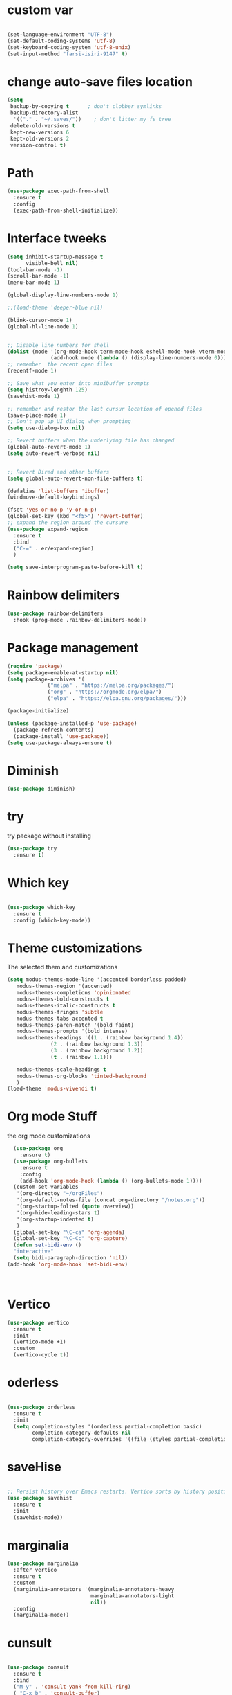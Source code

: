 #+STARTUP: overview
* custom var
#+begin_src emacs-lisp

  (set-language-environment "UTF-8")
  (set-default-coding-systems 'utf-8)
  (set-keyboard-coding-system 'utf-8-unix)
  (set-input-method "farsi-isiri-9147" t)

#+end_src

#+RESULTS
* change  auto-save files location
#+begin_src emacs-lisp
  (setq
   backup-by-copying t      ; don't clobber symlinks
   backup-directory-alist
    '(("." . "~/.saves/"))    ; don't litter my fs tree
   delete-old-versions t
   kept-new-versions 6
   kept-old-versions 2
   version-control t) 
#+end_src
* Path
#+begin_src emacs-lisp
  (use-package exec-path-from-shell
    :ensure t
    :config
    (exec-path-from-shell-initialize))

#+end_src

#+RESULTS:
: t

* Interface tweeks
#+begin_src emacs-lisp
  (setq inhibit-startup-message t
        visible-bell nil)
  (tool-bar-mode -1)
  (scroll-bar-mode -1)
  (menu-bar-mode 1)

  (global-display-line-numbers-mode 1)

  ;;(load-theme 'deeper-blue nil)

  (blink-cursor-mode 1)
  (global-hl-line-mode 1)


  ;; Disable line numbers for shell
  (dolist (mode '(org-mode-hook term-mode-hook eshell-mode-hook vterm-mode-hook))
                (add-hook mode (lambda () (display-line-numbers-mode 0))))
  ;; remember  the recent open files
  (recentf-mode 1)

  ;; Save what you enter into minibuffer prompts
  (setq histroy-lenghth 125)
  (savehist-mode 1)

  ;; remember and restor the last cursur location of opened files
  (save-place-mode 1)
  ;; Don't pop up UI dialog when prompting
  (setq use-dialog-box nil)

  ;; Revert buffers when the underlying file has changed
  (global-auto-revert-mode 1)
  (setq auto-revert-verbose nil)


  ;; Revert Dired and other buffers
  (setq global-auto-revert-non-file-buffers t)

  (defalias 'list-buffers 'ibuffer)
  (windmove-default-keybindings)

  (fset 'yes-or-no-p 'y-or-n-p)
  (global-set-key (kbd "<f5>") 'revert-buffer)
  ;; expand the region around the cursure
  (use-package expand-region
    :ensure t
    :bind
    ("C-=" . er/expand-region)
    )

  (setq save-interprogram-paste-before-kill t)

#+end_src

#+RESULTS:
: t

* Rainbow delimiters
#+begin_src emacs-lisp
  (use-package rainbow-delimiters
    :hook (prog-mode .rainbow-delimiters-mode))

#+end_src

#+RESULTS:
| rainbow-delimiters-mode |

* Package management
#+begin_src emacs-lisp
  (require 'package)
  (setq package-enable-at-startup nil)
  (setq package-archives '(
               ("melpa" . "https://melpa.org/packages/")
               ("org" . "https://orgmode.org/elpa/")
               ("elpa" . "https://elpa.gnu.org/packages/")))
                          
  (package-initialize)

  (unless (package-installed-p 'use-package)
    (package-refresh-contents)
    (package-install 'use-package))
  (setq use-package-always-ensure t)
#+end_src

#+RESULTS:
: t

* Diminish
#+begin_src emacs-lisp
  (use-package diminish)

#+end_src

#+RESULTS:

* try
try package without installing 
#+begin_src emacs-lisp
  (use-package try
    :ensure t)
#+end_src

* Which key
#+begin_src emacs-lisp

  (use-package which-key
    :ensure t
    :config (which-key-mode))
#+end_src

* Theme customizations
The selected them and customizations
#+begin_src emacs-lisp
  (setq modus-themes-mode-line '(accented borderless padded)
	 modus-themes-region '(accented)
	 modus-themes-completions 'opinionated
	 modus-themes-bold-constructs t
	 modus-themes-italic-constructs t
	 modus-themes-fringes 'subtle
	 modus-themes-tabs-accented t     
	 modus-themes-paren-match '(bold faint)
	 modus-themes-prompts '(bold intense)
	 modus-themes-headings '((1 . (rainbow background 1.4))
				(2 . (rainbow background 1.3))
				(3 . (rainbow background 1.2))
				(t . (rainbow 1.1)))

	 modus-themes-scale-headings t
	 modus-themes-org-blocks 'tinted-background
	 )
  (load-theme 'modus-vivendi t)
#+end_src

* COMMENT doom-modeline
#+begin_src emacs-lisp
      (use-package doom-modeline
         :init
         (doom-modeline-mode 1))
      (use-package all-the-icons)


#+end_src

* Org mode Stuff
the org mode customizations
#+begin_src emacs-lisp
    (use-package org
      :ensure t)
    (use-package org-bullets
      :ensure t
      :config
      (add-hook 'org-mode-hook (lambda () (org-bullets-mode 1))))
    (custom-set-variables
     '(org-directoy "~/orgFiles")
     '(org-default-notes-file (concat org-directory "/notes.org"))
     '(org-startup-folted (quote overview))
     '(org-hide-leading-stars t)
     '(org-startup-indented t)
     )
    (global-set-key "\C-ca" 'org-agenda)
    (global-set-key "\C-Cc" 'org-capture)
    (defun set-bidi-env ()
    "interactive"
    (setq bidi-paragraph-direction 'nil))
  (add-hook 'org-mode-hook 'set-bidi-env)



#+end_src

#+RESULTS:
: org-capture

* Vertico 
#+begin_src emacs-lisp
  (use-package vertico
    :ensure t
    :init
    (vertico-mode +1)
    :custom
    (vertico-cycle t))
  #+END_SRC

* oderless
  #+begin_src emacs-lisp 
  
  (use-package orderless
    :ensure t
    :init
    (setq completion-styles '(orderless partial-completion basic)
          completion-category-defaults nil
          completion-category-overrides '((file (styles partial-completion)))))
  #+end_src

* saveHise
#+begin_src emacs-lisp

  ;; Persist history over Emacs restarts. Vertico sorts by history position.
  (use-package savehist
    :ensure t
    :init
    (savehist-mode))
#+end_src

* marginalia
#+begin_src emacs-lisp
  (use-package marginalia
    :after vertico
    :ensure t
    :custom
    (marginalia-annotators '(marginalia-annotators-heavy
                             marginalia-annotators-light
                             nil))
    :config
    (marginalia-mode))
#+end_src

* cunsult
#+begin_src emacs-lisp

  (use-package consult
    :ensure t
    :bind
    ("M-y" . 'consult-yank-from-kill-ring)
    ( "C-x b" . 'consult-buffer)
    ( "C-s" . 'consult-line))
  (recentf-mode)
  (use-package consult-yasnippet )

  (setq completion-ignore-case t)
  (setq read-file-name-completion-ignore-case t)

#+end_src

#+RESULTS:
: t

* embark
#+begin_src emacs-lisp
  
  (use-package embark
    :ensure t
    :bind    (("C-," . embark-act)         ;; pick some comfortable binding
     ("C-;" . embark-dwim)        ;; good alternative: M-.
     ("C-h B" . embark-bindings)) ;; alternative for `describe-bindings'

    :init
    ;; Optionally replace the key help with a completing-read interface
    (setq prefix-help-command #'embark-prefix-help-command)
    :config

    ;; Hide the mode line of the Embark live/completions buffers
    (add-to-list 'display-buffer-alist
                 '("\\`\\*Embark Collect \\(Live\\|Completions\\)\\*"
                   nil
                   (window-parameters (mode-line-format . none))))

    )

  ;; Consult users will also want the embark-consult package.
  (use-package embark-consult
    :ensure t
    :after (embark consult)
    :demand t ; only necessary if you have the hook below
    ;; if you want to have consult previews as you move around an
    ;; auto-updating embark collect buffer
    :hook
    (embark-collect-mode . consult-preview-at-point-mode))

#+end_src


#+RESULTS:

* corfu
#+begin_src emacs-lisp
  (use-package corfu
    :custom
    (corfu-cyclt t)
    (corfu-auto t)
    (corfu-auto-prefix 2)
    (corfu-auto-delay 0.0)
    (corfu-gait-at-boundry 'separator)
    (corfu-echo-documentation 0.25)
    (corfu-preview-current 'insert)
    (corfu-preselect-first nil)
    :bind
    (:map corfu-map
          ("M-SPC" . corfu-insert-separator)
          ("RET" . nil)
          ("TAB" . corfu-next)
          ([tab] . corfu-next)
          ("S-TAB" . corfu-previous)
          ([backtab] . corfu-previous)
          ("S-<return>" . corfu-insert)
          )
    :init
    (global-corfu-mode)
    (corfu-history-mode)
    )
   
#+end_src

#+RESULTS:
: corfu-insert


* COMMENT Company(auto complete)
#+begin_src emacs-lisp
  (use-package company
     :ensure t
     :config
     (setq company-idle-delay 0)
     (setq company-minimum-prefix-length 3)

     ;(add-to-list 'company-backends 'company-at-point)

     :init
     (global-company-mode t)
     (setq company-tooltip-align-annotations t)
     )

   (use-package company-web
     :ensure t
     :config
     (add-to-list 'company-backends 'company-web-html)
     (add-to-list 'company-backends 'company-web-jade)
     (add-to-list 'company-backends 'company-web-slim)

     )
  (use-package company-box
    :ensure t
    :hook
    (company-mode . company-box-mode))

  (use-package company-quickhelp
    :config
    (company-quickhelp-mode)
    :custom 
    (company-quickhelp-delay 1)
    )


  ;   (push 'company-lsp company-backends))
#+end_src

#+RESULTS:
: t

* Haskell
#+begin_src emacs-lisp

  (use-package haskell-mode
    :init
    (setq haskell-tags-on-save t)        
    :config
    (add-hook 'haskell-mode-hook 'eglot-ensure)

  ; (lsp)
   ; :custom
   ; (haskell-mode-hook '(interactive-haskell-mode lsp))
    )
 #+end_src

* dab mode 
#+begin_src emacs-lisp
  
  (use-package dap-mode
    :ensure t)

;  (use-package dap-haskell)
  #+end_src 
  

* company ghci
#+begin_src emacs-lisp 

  (use-package company-ghci
    :config
    (push 'company-ghci company-backends)
    (add-hook 'haskell-interactive-mode-hook 'company-mode)
    )
  (add-hook 'haskell-mode-hook #'hindent-mode)
#+end_src

#+RESULTS:
| hindent-mode | lsp |

* eglot (another lsp-server)
#+begin_src emacs-lisp
  (use-package eglot
    )

#+end_src

#+RESULTS:

* cape
#+begin_src emacs-lisp
  (use-package cape
    :init
    (add-to-list 'completion-at-point-functions #'cape-dabbrev)
    (add-to-list 'completion-at-point-functions #'cape-file)
    )
#+end_src

#+RESULTS:


* COMMENT lsp-mode
#+begin_src emacs-lisp

  (use-package lsp-mode
      :ensure t
     ; :custom
      ;(lsp-completion-provider :capf)
      :init
      (setq gc-cons-threshold 100000000)
      (setq read-process-output-max (* 1024 1024))
      (defun my/lsp-mode-setup-completion()
        (setf (alist 'styles (alist-get 'lsp-capf completion-category-defaults))
              '(Flex)))
      :hook  (
       ;      (lsp-completion-mode . my/lsp-mode-setup-completion)
             (haskell-mode . lsp))
      :commands lsp-deffered

      )

  (use-package lsp-ui
        :ensure t
        :commands lsp-deffered
        :config
        (lsp-ui-doc-enable t)
        )

  (use-package dap-mode
       :ensure t)

  (use-package lsp-haskell
       :ensure t
       )
  (use-package consult-lsp
    :ensure t
    :config
    (define-key lsp-mode-map [remap xref-find-apropos] #'consult-lsp-symbols))

#+end_src

#+RESULTS:
: t

* Flycheck
#+begin_src emacs-lisp
  (use-package flycheck
    :ensure t
    :init
    (global-flycheck-mode t))
#+end_src

* Yasnippet
#+begin_src emacs-lisp
  (use-package yasnippet
    :ensure t
    :init
    (yas-global-mode 1)
    )

  (use-package yasnippet-snippets
    :ensure t
    )
  (use-package haskell-snippets
    :ensure t
    )
#+end_src

#+RESULTS:

* COMMENT org-reveal
convert an org file to the html presentation
#+begin_src emacs-lisp
  (use-package ox-reveal
    :ensure t
    :init
    (setq org-reveal-root "http://cdn.jsdeliver.net/reveal.js/3.0.0/")
    (setq org-reveal-mathjax t)
    )

#+end_src

* COMMENT Undo Tree
#+begin_src emacs-lisp
  (use-package undo-tree
    :ensure t
    :init
    (global-undo-tree-mode))

#+end_src

* Web Mode (unfinished, untested)
#+begin_src emacs-lisp
  (use-package web-mode
      :ensure t
      :config
      (add-to-list 'auto-mode-alist '("\\.phtml\\'" . web-mode))
      (add-to-list 'auto-mode-alist '("\\.tpl\\.php\\'" . web-mode))
      (add-to-list 'auto-mode-alist '("\\.[agj]sp\\'" . web-mode))
      (add-to-list 'auto-mode-alist '("\\.as[cp]x\\'" . web-mode))
      (add-to-list 'auto-mode-alist '("\\.erb\\'" . web-mode))
      (add-to-list 'auto-mode-alist '("\\.mustache\\'" . web-mode))
      (add-to-list 'auto-mode-alist '("\\.djhtml\\'" . web-mode))
      (add-to-list 'auto-mode-alist '("\\.html?\\'" . web-mode))
      (setq web-mode-engines-alist '(("django" . "\\.html\\'")))
      (setq web-mode-enable-auto-closing t)
     )
  

#+end_src

#+RESULTS:
: t

* projectile
#+begin_src emacs-lisp
    (use-package projectile
      :config
      (projectile-global-mode)
    
  ;    (setq projectile-completion-system 'ivy)
      :init
      (when (file-directory-p "~/projects/")
        (setq projectile-projct-search-path "~/project/"))
      (setq projectile-switch-project-action #'projectile-dired)
      )

    ;; (use-package counsel-projectile
    ;;   :ensure t
    ;;   :config
    ;;   (counsel-projectile-mode t))
    ;;(use-package consult-projectile
     ;;  )

    (use-package smartparens
      :hook (prog-mode . smartparens-mode)
      :custom
      (sp-escape-quotes-after-insert nil)
      :config
      (require 'smartparens-config))

    (show-paren-mode t)
#+end_src

#+RESULTS:
: t

* COMMENT Ibuffer
#+begin_src emacs-lisp
       (global-set-key (kbd "C-x C-b") 'ibuffer)
       (setq ibuffer-saved-filter-groups
             (quote (("default"
                      ("dired" (mode . dired-mode))
                      ("org" (name . "^.*org$"))
                      ("web" (or (mode . web-mode)
                                 (mode . js2-mode)
                                 (mode . css-mode)))
                      ("shell" (or (mode . eshell-mode)
                                   (mode . shell-mode)))
                      ("programming" (or
                                      (mode .haskell-mode)
                                      (mode .lisp-mode)))
                      ("emacs" (or (name . "^\\*scratch\\*$")
                                   (name . "^\\*Messages\\*$")))
                      ))))
       (add-hook 'ibuffer-mode-hook
                 (lambda ()
                   (ibuffer-auto-mode 1)
                   (ibuffer-switch-to-saved-filter-groups "default")))

#+end_src

#+RESULTS:
| lambda | nil | (ibuffer-auto-mode 1) | (ibuffer-switch-to-saved-filter-groups default) |




* Emmet-mode (html and css completions)
#+begin_src emacs-lisp
        (use-package emmet-mode
          :ensure t
          :config
          (add-hook 'web-mode-hook 'emmet-mode))
 

#+end_src

* Magit
#+begin_src emacs-lisp
  (use-package magit)
  



#+end_src

* helpful
#+begin_src emacs-lisp
  (use-package helpful
    :bind
    ([remap describe-function] . helpful-callable )
    ([remap describe-command] . helpful-command)
    ([remap describe-variable] . helpful-variable)
    ([remap describe-key] . helpful-key))

#+end_src

#+RESULTS:
: helpful-key

* speed type
#+begin_src emacs-lisp
        (use-package speed-type
          :custom
          (speed-type-default-lang 'English))
    


#+end_src

#+RESULTS:
33

* evil-mode
#+begin_src emacs-lisp
  (use-package evil
      ;:custom
      ; (evlil-mode 1)
  )
#+end_src

* COMMENT transpost frame

#+begin_src  emacs-lisp


(use-package transpose-frame)
    
(global-set-key (kbd "C-<tab> <left>")  'flop-frame)
(global-set-key (kbd "C-<tab> <right>")  'flop-frame)
(global-set-key (kbd "C-<tab> <up>")  'flip-frame)
(global-set-key (kbd "C-<tab> <down>")  'flip-frame)
(global-set-key (kbd "C-<tab> j") 'rotate-frame-clockwise)
(global-set-key (kbd "C-<tab> k") 'rotate-frame-anticlockwise)
#+end_src   
    
    
* repeate
#+begin_src emacs-lisp 
 
    (repeat-mode)
#+end_src 

* Visual column mode
#+begin_src emacs-lisp
    (defun efs/org-mode-visual-fill ()
      (setq visual-fill-column-width 190
            visual-fill-column-center-text t)
      (visual-fill-column-mode 1))
    (use-package visual-fill-column
      :hook (org-mode . efs/org-mode-visual-fill)
      )

#+end_src
*  exwm

#+begin_src emacs-lisp
    ;; rebind caps lock to Ctrl

                   (set-frame-parameter (selected-frame) 'alpha '(90 . 90))
                   (add-to-list 'default-frame-alist '(alpha . (90 . 90)))
                   (set-frame-parameter (selected-frame) 'fullscreen 'maximized)
                   (add-to-list 'default-frame-alist '(fullscreen . maximum))

                   (setq exwm-workspace-show-all-buffers t)
                   (setq exwm-layout-show-all-buffers t)
                   (defun efs/exwm-update-class ()
                     (exwm-workspace-rename-buffer exwm-class-name))

                   (use-package exwm
                     :config
                     (setq exwm-workspace-number 5)
                     )


                   (require 'exwm)
                   (require 'exwm-config)
                   (exwm-config-default)
                   (require 'exwm-systemtray)

                   (require 'exwm-xim)
                   (exwm-xim-enable)




                   (push ?\C-\\ exwm-input-prefix-keys)


                   (setq exwm-workspace-number 10)

                   (start-process-shell-command "xrandr" nil
                                                "xrandr --output VGA-1 --off --output HDMI-1 --mode 1920x1200 --pos 0x0 --rotate normal --output DP-1 --off")
                   (exwm-systemtray-enable)
                   (require 'exwm-randr)
                   (exwm-randr-enable)

             (setq exwm-input-global-keys
                   `(([?\s-r] . exwm-reset)
                     ([?\s-h] . grow-window-vertically)
                     ([?\s-l] . shrink-window-vertically)
                     ([?\s-\t] . other-window )
                     ([?\s-w] . exwm-workspace-switch)
                     ([?\s-\s] . counsel-linux-app)
                     ([?\s-p] . counsel-linux-app)
                     ([?\s-`] . (lambda () (interactive)
                                 (exwm-workspace-switch-create 0)))
                     ,@(mapcar (lambda (i)
                                 `(,(kbd (format "s-%d" i)) .
                                   (lambda ()
                                     (interactive)
                                     (exwm-workspace-switch-create ,i))))
                               (number-sequence 0 9))
                     ))


               (setq exwm-input-simulation-keys
                     '(([?\C-b] . [left])
                       ([?\C-f] . [right])
                       ([?\C-p] . [up])
                       ([?\C-n] . [down])
                       ([?\C-a] . [home])
                       ([?\C-e] . [end])
                       ([?\M-v] . [prior])
                       ([?\C-v] . [next])
                       ([?\C-d] . [delete])
                       ([?\C-k] . [S-end delete])))


        (exwm-enable)



                   (use-package desktop-environment
                     :after exwm

                     )


      (add-hook 'exwm-manage-finish-hook
                (lambda ()
                  (when (and exwm-class-name
                             (string= exwm-class-name "XTerm"))
                    (exwm-input-set-local-simulation-keys '(([?\C-c ?\C-c] . ?\C-c))))))

                ;   (setq display-time-format "%d/%m/%Y %T")
                ;   (display-time-mode 1)
                   (use-package counsel
                     :bind
                     ("s-SPC" . counsel-linux-app)
                     ("C-x C-f" . counsel-find-file)
                     :custom
                     (counsel-linux-app-format-function #'counsel-linux-app-format-function-name-only)
                     )

                   (defun efs/exwm-update-title ()
                     (pcase exwm-class-name
                       ("firefox" (exwm-workspace-rename-buffer (format "Firefox: %s" exwm-title)))
                       ("qutebrowser" (exwm-workspace-rename-buffer (format "qute: %s" exwm-title)))
                       ))

                   (add-hook 'exwm-update-title-hook #'efs/exwm-update-title)


              ;     (exwm-input-set-key (kbd "s-SPC") 'counsel-linux-app)
                  (exwm-input-set-key (kbd "<s-return>")  'vterm)


  (defun alacritty ()
    "Alacritty"
    (interactive)
    (call-process-shell-command "/usr/bin/alacritty" nil 0))


      (exwm-input-set-key (kbd "C-s-j") 'window-swap-states)
              (exwm-workspace-switch-create 1)

    (server-start)

  (defun passmenu ()
    "passmenu"
    (interactive)
    (call-process-shell-command "/usr/bin/passmenu" nil 0))
  (exwm-input-set-key (kbd "M-P") 'passmenu)

    ;; polybar

    (defvar efs/panel-process nil
      "holds the process of the running panel if any")
    (defun efs/kill-panel ()
      (interactive)
      (when efs/panel-process
        (ignore-errors
          (kill-process efs/panel-process ))))

    (defun efs/start-panel ()
      (interactive)
      (efs/kill-panel)
      (setq efs/panel-process
            (start-process-shell-command "xmobar" nil "xmobar -d ~/.config/xmobar/xmobarrc.exwm.hs ")))

    (efs/start-panel)
  (start-process-shell-command "xmodmap" nil "xmodmap ~/.Xmodmap")
  (menu-bar-mode)
          #+END_SRC




* Check if everything is OK
#+begin_src emacs-lisp
  (hl-line-mode 1)
  (toggle-input-method)
  (setq bidi-paragraph-direction nil)
  (set-frame-font "Vazirmatn 11" t t nil)
  (set-input-method "farsi-isiri-9147" t)
  #+end_src


  
